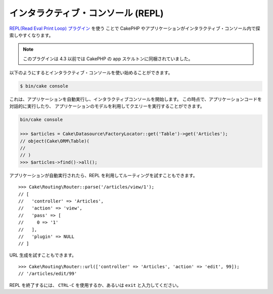 インタラクティブ・コンソール (REPL)
###################################

`REPL(Read Eval Print Loop) プラグイン <https://github.com/cakephp/repl>`__ を使う
ことで CakePHP やアプリケーションがインタラクティブ・コンソール内で探索しやすくなります。

.. note::

    このプラグインは 4.3 以前では CakePHP の app スケルトンに同梱されていました。

以下のようにするとインタラクティブ・コンソールを使い始めることができます。

.. code-block:: console

    $ bin/cake console

これは、アプリケーションを自動実行し、インタラクティブコンソールを開始します。
この時点で、アプリケーションコードを対話的に実行したり、
アプリケーションのモデルを利用してクエリーを実行することができます。

.. code-block:: console

    bin/cake console

    >>> $articles = Cake\Datasource\FactoryLocator::get('Table')->get('Articles');
    // object(Cake\ORM\Table)(
    //
    // )
    >>> $articles->find()->all();

アプリケーションが自動実行されたら、REPL を利用してルーティングを試すこともできます。 ::

    >>> Cake\Routing\Router::parse('/articles/view/1');
    // [
    //   'controller' => 'Articles',
    //   'action' => 'view',
    //   'pass' => [
    //     0 => '1'
    //   ],
    //   'plugin' => NULL
    // ]

URL 生成を試すこともできます。 ::

    >>> Cake\Routing\Router::url(['controller' => 'Articles', 'action' => 'edit', 99]);
    // '/articles/edit/99'

REPL を終了するには、 ``CTRL-C`` を使用するか、あるいは ``exit`` と入力してください。
